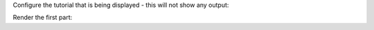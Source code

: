 Configure the tutorial that is being displayed - this will not show any output:

.. structured-tutorial:: quickstart/tutorial.yaml

Render the first part:

.. structured-tutorial-part::
